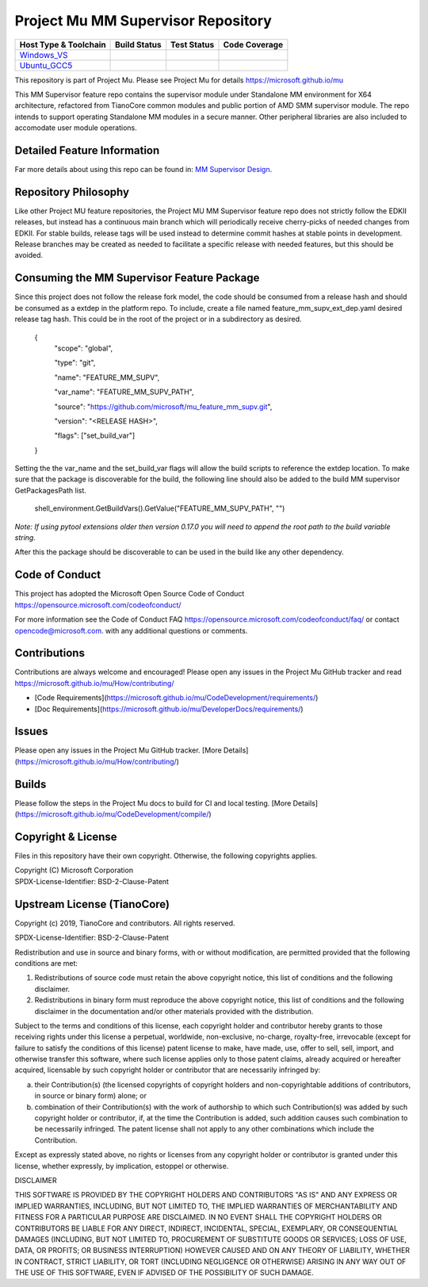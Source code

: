 ===================================
Project Mu MM Supervisor Repository
===================================

============================= ================= =============== ===================
 Host Type & Toolchain        Build Status      Test Status     Code Coverage
============================= ================= =============== ===================
Windows_VS_                   |WindowsCiBuild|  |WindowsCiTest| |WindowsCiCoverage|
Ubuntu_GCC5_                  |UbuntuCiBuild|   |UbuntuCiTest|  |UbuntuCiCoverage|
============================= ================= =============== ===================

This repository is part of Project Mu.  Please see Project Mu for details https://microsoft.github.io/mu

This MM Supervisor feature repo contains the supervisor module under Standalone MM environment for X64 architecture,
refactored from TianoCore common modules and public portion of AMD SMM supervisor module. The repo intends to support
operating Standalone MM modules in a secure manner. Other peripheral libraries are also included to accomodate user
module operations.

Detailed Feature Information
============================

Far more details about using this repo can be found in: `MM Supervisor Design <MmSupervisorPkg/Docs/MmSupervisor_Feature.md>`_.

Repository Philosophy
=====================

Like other Project MU feature repositories, the Project MU MM Supervisor feature repo does not strictly follow the
EDKII releases, but instead has a continuous main branch which will periodically receive cherry-picks of needed changes
from EDKII. For stable builds, release tags will be used instead to determine commit hashes at stable points in development.
Release branches may be created as needed to facilitate a specific release with needed features, but this should be avoided.

Consuming the MM Supervisor Feature Package
===========================================

Since this project does not follow the release fork model, the code should be
consumed from a release hash and should be consumed as a extdep in the platform
repo. To include, create a file named feature_mm_supv_ext_dep.yaml desired release
tag hash. This could be in the root of the project or in a subdirectory as
desired.

    {
      "scope": "global",

      "type": "git",

      "name": "FEATURE_MM_SUPV",

      "var_name": "FEATURE_MM_SUPV_PATH",

      "source": "https://github.com/microsoft/mu_feature_mm_supv.git",

      "version": "<RELEASE HASH>",

      "flags": ["set_build_var"]
    }

Setting the the var_name and the set_build_var flags will allow the build scripts
to reference the extdep location. To make sure that the package is discoverable
for the build, the following line should also be added to the build
MM supervisor GetPackagesPath list.

    shell_environment.GetBuildVars().GetValue("FEATURE_MM_SUPV_PATH", "")

*Note: If using pytool extensions older then version 0.17.0 you will need to
append the root path to the build variable string.*

After this the package should be discoverable to can be used in the build like
any other dependency.

Code of Conduct
===============

This project has adopted the Microsoft Open Source Code of Conduct https://opensource.microsoft.com/codeofconduct/

For more information see the Code of Conduct FAQ https://opensource.microsoft.com/codeofconduct/faq/
or contact `opencode@microsoft.com <mailto:opencode@microsoft.com>`_. with any additional questions or comments.

Contributions
=============

Contributions are always welcome and encouraged!
Please open any issues in the Project Mu GitHub tracker and read https://microsoft.github.io/mu/How/contributing/

* [Code Requirements](https://microsoft.github.io/mu/CodeDevelopment/requirements/)
* [Doc Requirements](https://microsoft.github.io/mu/DeveloperDocs/requirements/)

Issues
======

Please open any issues in the Project Mu GitHub tracker. [More
Details](https://microsoft.github.io/mu/How/contributing/)

Builds
======

Please follow the steps in the Project Mu docs to build for CI and local
testing. [More Details](https://microsoft.github.io/mu/CodeDevelopment/compile/)

Copyright & License
===================

Files in this repository have their own copyright. Otherwise, the following copyrights
applies.

| Copyright (C) Microsoft Corporation
| SPDX-License-Identifier: BSD-2-Clause-Patent

Upstream License (TianoCore)
===================

Copyright (c) 2019, TianoCore and contributors.  All rights reserved.

SPDX-License-Identifier: BSD-2-Clause-Patent

Redistribution and use in source and binary forms, with or without
modification, are permitted provided that the following conditions are met:

1. Redistributions of source code must retain the above copyright notice,
   this list of conditions and the following disclaimer.

2. Redistributions in binary form must reproduce the above copyright notice,
   this list of conditions and the following disclaimer in the documentation
   and/or other materials provided with the distribution.

Subject to the terms and conditions of this license, each copyright holder
and contributor hereby grants to those receiving rights under this license
a perpetual, worldwide, non-exclusive, no-charge, royalty-free, irrevocable
(except for failure to satisfy the conditions of this license) patent
license to make, have made, use, offer to sell, sell, import, and otherwise
transfer this software, where such license applies only to those patent
claims, already acquired or hereafter acquired, licensable by such copyright
holder or contributor that are necessarily infringed by:

(a) their Contribution(s) (the licensed copyrights of copyright holders and
    non-copyrightable additions of contributors, in source or binary form)
    alone; or

(b) combination of their Contribution(s) with the work of authorship to
    which such Contribution(s) was added by such copyright holder or
    contributor, if, at the time the Contribution is added, such addition
    causes such combination to be necessarily infringed. The patent license
    shall not apply to any other combinations which include the
    Contribution.

Except as expressly stated above, no rights or licenses from any copyright
holder or contributor is granted under this license, whether expressly, by
implication, estoppel or otherwise.

DISCLAIMER

THIS SOFTWARE IS PROVIDED BY THE COPYRIGHT HOLDERS AND CONTRIBUTORS "AS IS"
AND ANY EXPRESS OR IMPLIED WARRANTIES, INCLUDING, BUT NOT LIMITED TO, THE
IMPLIED WARRANTIES OF MERCHANTABILITY AND FITNESS FOR A PARTICULAR PURPOSE
ARE DISCLAIMED. IN NO EVENT SHALL THE COPYRIGHT HOLDERS OR CONTRIBUTORS BE
LIABLE FOR ANY DIRECT, INDIRECT, INCIDENTAL, SPECIAL, EXEMPLARY, OR
CONSEQUENTIAL DAMAGES (INCLUDING, BUT NOT LIMITED TO, PROCUREMENT OF
SUBSTITUTE GOODS OR SERVICES; LOSS OF USE, DATA, OR PROFITS; OR BUSINESS
INTERRUPTION) HOWEVER CAUSED AND ON ANY THEORY OF LIABILITY, WHETHER IN
CONTRACT, STRICT LIABILITY, OR TORT (INCLUDING NEGLIGENCE OR OTHERWISE)
ARISING IN ANY WAY OUT OF THE USE OF THIS SOFTWARE, EVEN IF ADVISED OF THE
POSSIBILITY OF SUCH DAMAGE.

.. ===================================================================
.. This is a bunch of directives to make the README file more readable
.. ===================================================================

.. CoreCI

.. _Windows_VS: https://dev.azure.com/projectmu/mu/_build/latest?definitionId=111&&branchName=main
.. |WindowsCiBuild| image:: https://dev.azure.com/projectmu/mu/_apis/build/status/CI/Feature%20MM%20Supervisor/Mu%20Feature%20MM%20Supervisor%20-%20CI%20-%20GCC5?repoName=microsoft%2Fmu_feature_mm_supv&branchName=main
.. |WindowsCiTest| image:: https://img.shields.io/azure-devops/tests/projectmu/mu/111.svg
.. |WindowsCiCoverage| image:: https://img.shields.io/badge/coverage-coming_soon-blue

.. _Ubuntu_GCC5: https://dev.azure.com/projectmu/mu/_build/latest?definitionId=110&branchName=main
.. |UbuntuCiBuild| image:: https://dev.azure.com/projectmu/mu/_apis/build/status/CI/Feature%20MM%20Supervisor/Mu%20Feature%20MM%20Supervisor%20-%20CI%20-%20Windows%20VS?repoName=microsoft%2Fmu_feature_mm_supv&branchName=main
.. |UbuntuCiTest| image:: https://img.shields.io/azure-devops/tests/projectmu/mu/110.svg
.. |UbuntuCiCoverage| image:: https://img.shields.io/badge/coverage-coming_soon-blue
